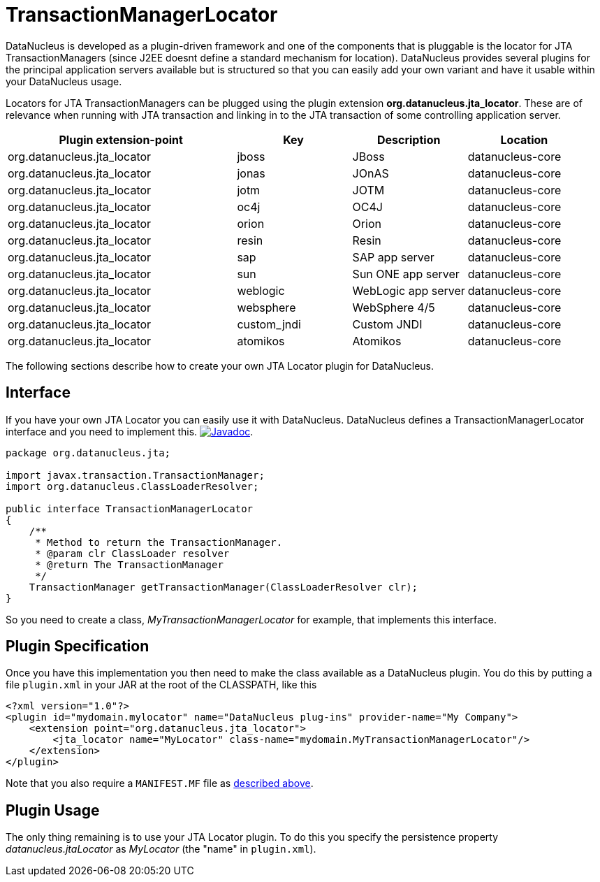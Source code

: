 [[jta_locator]]
= TransactionManagerLocator
:_basedir: ../
:_imagesdir: images/


DataNucleus is developed as a plugin-driven framework and one of the components that is pluggable is 
the locator for JTA TransactionManagers (since J2EE doesnt define a standard mechanism for location). 
DataNucleus provides several plugins for the principal application servers available but is structured 
so that you can easily add your own variant and have it usable within your DataNucleus usage.

Locators for JTA TransactionManagers can be plugged using the plugin extension *org.datanucleus.jta_locator*.
These are of relevance when running with JTA transaction and linking in to the JTA transaction of some controlling application server.

[cols="2,1,1,1", options="header"]
|===
|Plugin extension-point
|Key
|Description
|Location

|org.datanucleus.jta_locator
|jboss
|JBoss
|datanucleus-core

|org.datanucleus.jta_locator
|jonas
|JOnAS
|datanucleus-core

|org.datanucleus.jta_locator
|jotm
|JOTM
|datanucleus-core

|org.datanucleus.jta_locator
|oc4j
|OC4J
|datanucleus-core

|org.datanucleus.jta_locator
|orion
|Orion
|datanucleus-core

|org.datanucleus.jta_locator
|resin
|Resin
|datanucleus-core

|org.datanucleus.jta_locator
|sap
|SAP app server
|datanucleus-core

|org.datanucleus.jta_locator
|sun
|Sun ONE app server
|datanucleus-core

|org.datanucleus.jta_locator
|weblogic
|WebLogic app server
|datanucleus-core

|org.datanucleus.jta_locator
|websphere
|WebSphere 4/5
|datanucleus-core

|org.datanucleus.jta_locator
|custom_jndi
|Custom JNDI
|datanucleus-core

|org.datanucleus.jta_locator
|atomikos
|Atomikos
|datanucleus-core
|===

The following sections describe how to create your own JTA Locator plugin for DataNucleus.

== Interface

If you have your own JTA Locator you can easily use it with DataNucleus. DataNucleus defines a TransactionManagerLocator interface and you need to implement this.
http://www.datanucleus.org/javadocs/core/latest/org/datanucleus/transaction/jta/TransactionManagerLocator.html[image:../images/javadoc.png[Javadoc]].

[source,java]
-----
package org.datanucleus.jta;

import javax.transaction.TransactionManager;
import org.datanucleus.ClassLoaderResolver;

public interface TransactionManagerLocator
{
    /**
     * Method to return the TransactionManager.
     * @param clr ClassLoader resolver
     * @return The TransactionManager
     */
    TransactionManager getTransactionManager(ClassLoaderResolver clr);
}
-----

So you need to create a class, __MyTransactionManagerLocator__ for example, that implements this interface.


== Plugin Specification

Once you have this implementation you then need to make the class available as a DataNucleus plugin.
You do this by putting a file `plugin.xml` in your JAR at the root of the CLASSPATH, like this

[source,xml]
-----
<?xml version="1.0"?>
<plugin id="mydomain.mylocator" name="DataNucleus plug-ins" provider-name="My Company">
    <extension point="org.datanucleus.jta_locator">
        <jta_locator name="MyLocator" class-name="mydomain.MyTransactionManagerLocator"/>
    </extension>
</plugin>
-----

Note that you also require a `MANIFEST.MF` file as xref:extensions.adoc#MANIFEST[described above].

== Plugin Usage

The only thing remaining is to use your JTA Locator plugin. To do this you specify the persistence property _datanucleus.jtaLocator_ 
as __MyLocator__ (the "name" in `plugin.xml`).
